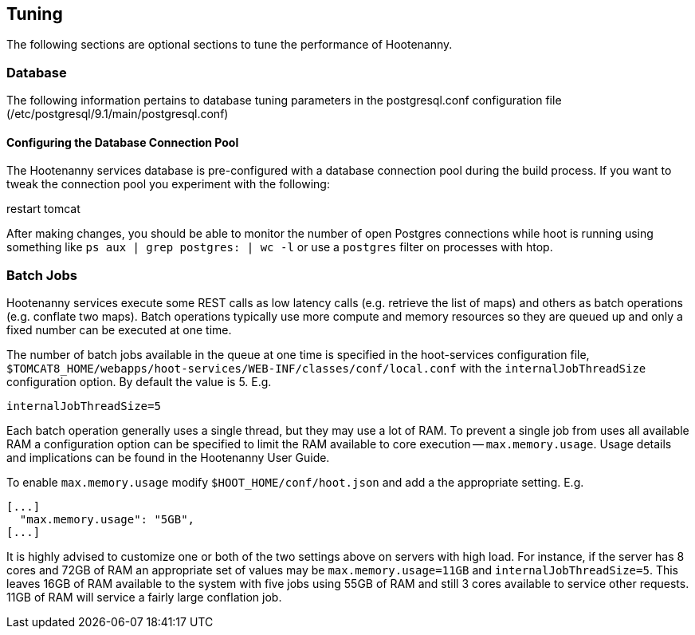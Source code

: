 
[[HootInstallTuning]]
== Tuning

The following sections are optional sections to tune the performance of Hootenanny.

=== Database

The following information pertains to database tuning parameters in the postgresql.conf configuration file (/etc/postgresql/9.1/main/postgresql.conf)

[[HootDBConnectionPool]]
==== Configuring the Database Connection Pool

The Hootenanny services database is pre-configured with a database connection pool during the build process. If you want to tweak the connection pool you experiment with the following:

.edit properties in $TOMCAT8_HOME/webapps/hoot-services/WEB-INF/classes/db/db.properties
.restart tomcat

After making changes, you should be able to monitor the number of open Postgres connections while hoot is running using something like `ps aux | grep postgres: | wc -l` or use a `postgres` filter on processes with htop.

=== Batch Jobs

Hootenanny services execute some REST calls as low latency calls (e.g. retrieve
the list of maps) and others as batch operations (e.g. conflate two maps). Batch
operations typically use more compute and memory resources so they are queued up
and only a fixed number can be executed at one time.

The number of batch jobs available in the queue at one time is specified in the
hoot-services configuration file,
`$TOMCAT8_HOME/webapps/hoot-services/WEB-INF/classes/conf/local.conf` with the
`internalJobThreadSize` configuration option. By default the value is 5. E.g.

----
internalJobThreadSize=5
----

Each batch operation generally uses a single thread, but they may use a lot of
RAM. To prevent a single job from uses all available RAM a configuration option
can be specified to limit the RAM available to core execution --
`max.memory.usage`. Usage details and implications can be found in the
Hootenanny User Guide.

To enable `max.memory.usage` modify `$HOOT_HOME/conf/hoot.json` and add a
the appropriate setting. E.g.

----
[...]
  "max.memory.usage": "5GB",
[...]
----

It is highly advised to customize one or both of the two settings above on
servers with high load. For instance, if the server has 8 cores and 72GB of RAM
an appropriate set of values may be `max.memory.usage=11GB` and
`internalJobThreadSize=5`. This leaves 16GB of RAM available to the system with
five jobs using 55GB of RAM and still 3 cores available to service other
requests. 11GB of RAM will service a fairly large conflation job.

